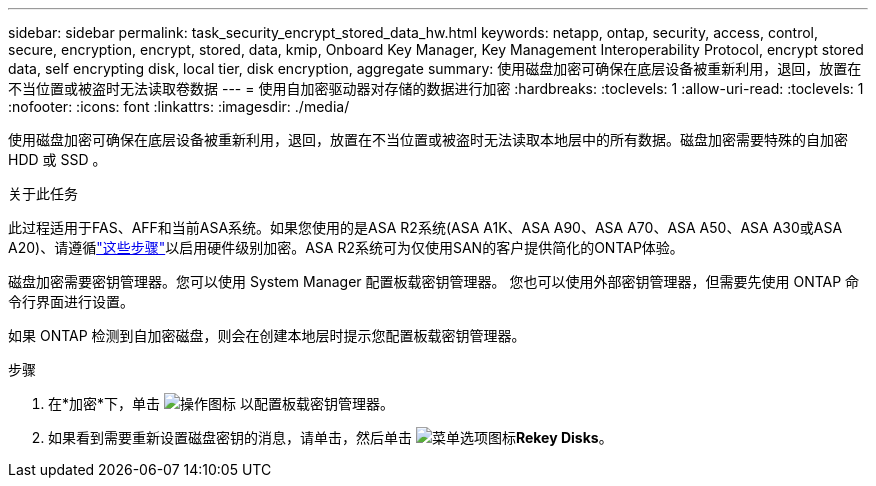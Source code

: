 ---
sidebar: sidebar 
permalink: task_security_encrypt_stored_data_hw.html 
keywords: netapp, ontap, security, access, control, secure, encryption, encrypt, stored, data, kmip, Onboard Key Manager, Key Management Interoperability Protocol, encrypt stored data, self encrypting disk, local tier, disk encryption, aggregate 
summary: 使用磁盘加密可确保在底层设备被重新利用，退回，放置在不当位置或被盗时无法读取卷数据 
---
= 使用自加密驱动器对存储的数据进行加密
:hardbreaks:
:toclevels: 1
:allow-uri-read: 
:toclevels: 1
:nofooter: 
:icons: font
:linkattrs: 
:imagesdir: ./media/


[role="lead"]
使用磁盘加密可确保在底层设备被重新利用，退回，放置在不当位置或被盗时无法读取本地层中的所有数据。磁盘加密需要特殊的自加密 HDD 或 SSD 。

.关于此任务
此过程适用于FAS、AFF和当前ASA系统。如果您使用的是ASA R2系统(ASA A1K、ASA A90、ASA A70、ASA A50、ASA A30或ASA A20)、请遵循link:https://docs.netapp.com/us-en/asa-r2/secure-data/encrypt-data-at-rest.html["这些步骤"^]以启用硬件级别加密。ASA R2系统可为仅使用SAN的客户提供简化的ONTAP体验。

磁盘加密需要密钥管理器。您可以使用 System Manager 配置板载密钥管理器。  您也可以使用外部密钥管理器，但需要先使用 ONTAP 命令行界面进行设置。

如果 ONTAP 检测到自加密磁盘，则会在创建本地层时提示您配置板载密钥管理器。

.步骤
. 在*加密*下，单击 image:icon_gear.gif["操作图标"] 以配置板载密钥管理器。
. 如果看到需要重新设置磁盘密钥的消息，请单击，然后单击 image:icon_kabob.gif["菜单选项图标"]*Rekey Disks*。

